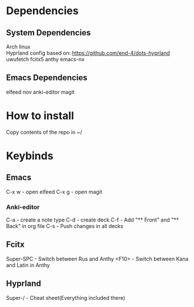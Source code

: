 * Dependencies
** System Dependencies
Arch linux \\
Hyprland config based on: https://github.com/end-4/dots-hyprland
uwufetch
fcitx5
anthy
emacs-nx

** Emacs Dependencies
elfeed
nov
anki-editor
magit

* How to install
Copy contents of the repo in ~/


* Keybinds
** Emacs
C-x w - open elfeed
C-x g - open magit
*** Anki-editor
C-a - create\add a note type
C-d - create\add deck
C-f - Add "** Front" and "** Back" in org file
C-s - Push changes in all decks

** Fcitx
Super-SPC - Switch between Rus and Anthy
<F10> - Switch between Kana and Latin in Anthy

** Hyprland
Super-/ - Cheat sheet(Everything included there)

